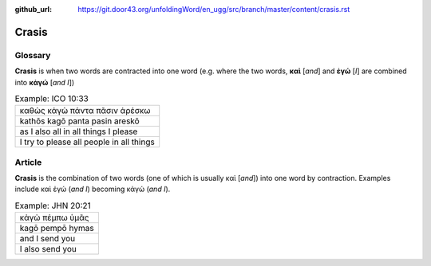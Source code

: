 :github_url: https://git.door43.org/unfoldingWord/en_ugg/src/branch/master/content/crasis.rst

.. _crasis:

Crasis
======

Glossary
--------

**Crasis** is when two words are contracted into one word (e.g. where
the two words, **καὶ** [*and*] and **ἐγώ** [*I*] are combined into
**κἀγώ** [*and I*])

.. csv-table:: Example: ICO 10:33

  καθὼς κἀγὼ πάντα πᾶσιν ἀρέσκω
  kathōs kagō panta pasin areskō
  as I also all in all things I please
  I try to please all people in all things

Article
-------

**Crasis** is the combination of two words (one of which is usually καὶ
[*and*]) into one word by contraction. Examples include καὶ ἐγώ (*and
I*) becoming κἀγώ (*and I*).

.. csv-table:: Example: JHN 20:21

  κἀγὼ πέμπω ὑμᾶς
  kagō pempō hymas
  and I send you
  I also send you
